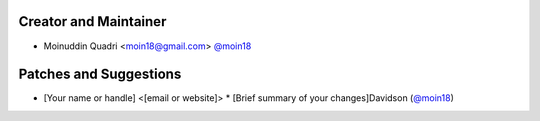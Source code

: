Creator and Maintainer
``````````````````````

- Moinuddin Quadri <moin18@gmail.com> `@moin18 <https://github.com/moin18>`_


Patches and Suggestions
```````````````````````


* [Your name or handle] <[email or website]>
  * [Brief summary of your changes]Davidson (`@moin18 <https://github.com/moin18>`_)